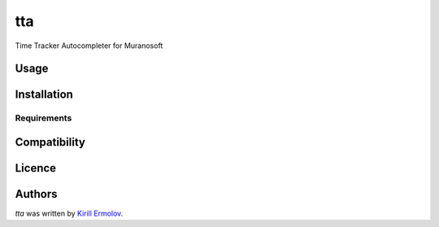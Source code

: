 tta
===

.. image:: https://pypip.in/v/tta/badge.png
    :target: https://pypi.python.org/pypi/tta
    :alt: Latest PyPI version

.. image:: https://travis-ci.org/erm0l0v/tta.png
   :target: https://travis-ci.org/erm0l0v/tta
   :alt: Latest Travis CI build status

Time Tracker Autocompleter for Muranosoft

Usage
-----

Installation
------------

Requirements
^^^^^^^^^^^^

Compatibility
-------------

Licence
-------

Authors
-------

`tta` was written by `Kirill Ermolov <erm0l0v@ya.ru>`_.

